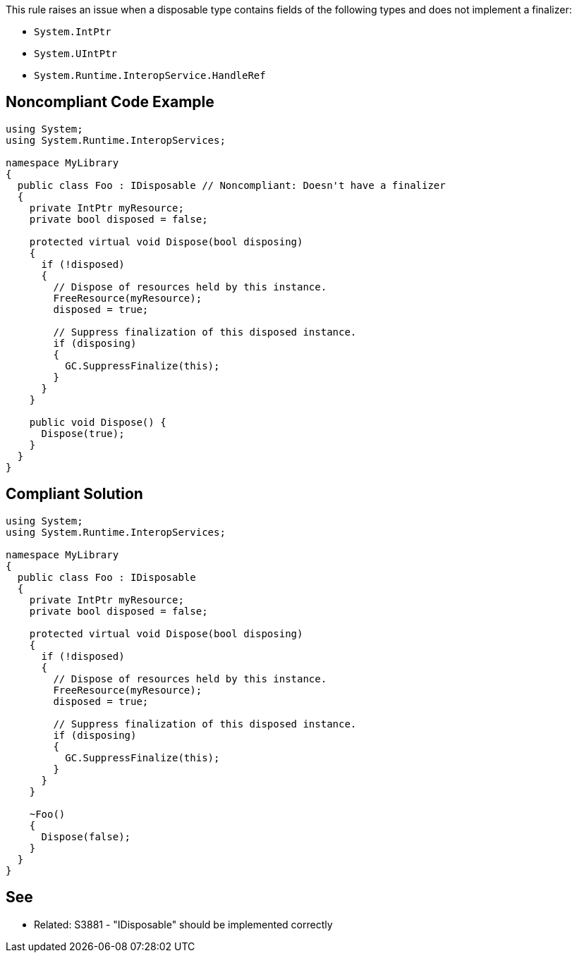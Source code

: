 This rule raises an issue when a disposable type contains fields of the following types and does not implement a finalizer:

* ``++System.IntPtr++``
* ``++System.UIntPtr++``
* ``++System.Runtime.InteropService.HandleRef++``

== Noncompliant Code Example

----
using System;
using System.Runtime.InteropServices;

namespace MyLibrary
{
  public class Foo : IDisposable // Noncompliant: Doesn't have a finalizer
  {
    private IntPtr myResource;
    private bool disposed = false;

    protected virtual void Dispose(bool disposing) 
    {
      if (!disposed) 
      {
        // Dispose of resources held by this instance.
        FreeResource(myResource);
        disposed = true;

        // Suppress finalization of this disposed instance.
        if (disposing)
        {
          GC.SuppressFinalize(this);
        }
      }
    }

    public void Dispose() {
      Dispose(true);
    }
  }
}
----

== Compliant Solution

----
using System;
using System.Runtime.InteropServices;

namespace MyLibrary
{
  public class Foo : IDisposable
  {
    private IntPtr myResource;
    private bool disposed = false;

    protected virtual void Dispose(bool disposing) 
    {
      if (!disposed) 
      {
        // Dispose of resources held by this instance.
        FreeResource(myResource);
        disposed = true;

        // Suppress finalization of this disposed instance.
        if (disposing)
        {
          GC.SuppressFinalize(this);
        }
      }
    }

    ~Foo()
    {
      Dispose(false);
    }
  }
}
----

== See

* Related: S3881 - "IDisposable" should be implemented correctly
